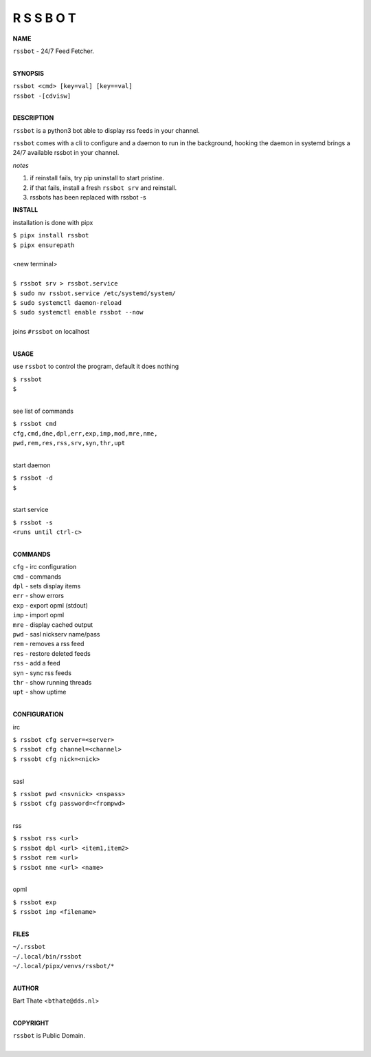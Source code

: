 R S S B O T
===========


**NAME**


| ``rssbot`` - 24/7 Feed Fetcher.
|

**SYNOPSIS**

| ``rssbot <cmd> [key=val] [key==val]``
| ``rssbot -[cdvisw]``
|


**DESCRIPTION**


``rssbot`` is a python3 bot able to display rss feeds in your channel.


``rssbot`` comes with a cli to configure and a daemon to run in the
background, hooking the daemon in systemd brings a 24/7 available
rssbot in your channel.


*notes*

1) if reinstall fails, try pip uninstall to start pristine.
2) if that fails, install a fresh ``rssbot srv`` and reinstall.
3) rssbots has been replaced with rssbot -s 


**INSTALL**


installation is done with pipx

| ``$ pipx install rssbot``
| ``$ pipx ensurepath``
|
| <new terminal>
|
| ``$ rssbot srv > rssbot.service``
| ``$ sudo mv rssbot.service /etc/systemd/system/``
| ``$ sudo systemctl daemon-reload``
| ``$ sudo systemctl enable rssbot --now``
|
| joins ``#rssbot`` on localhost
|

**USAGE**

use ``rssbot`` to control the program, default it does nothing

| ``$ rssbot``
| ``$``
|

see list of commands

| ``$ rssbot cmd``
| ``cfg,cmd,dne,dpl,err,exp,imp,mod,mre,nme,``
| ``pwd,rem,res,rss,srv,syn,thr,upt``
|

start daemon

| ``$ rssbot -d``
| ``$``
|

start service

| ``$ rssbot -s``
| ``<runs until ctrl-c>``
|


**COMMANDS**

| ``cfg`` - irc configuration
| ``cmd`` - commands
| ``dpl`` - sets display items
| ``err`` - show errors
| ``exp`` - export opml (stdout)
| ``imp`` - import opml
| ``mre`` - display cached output
| ``pwd`` - sasl nickserv name/pass
| ``rem`` - removes a rss feed
| ``res`` - restore deleted feeds
| ``rss`` - add a feed
| ``syn`` - sync rss feeds
| ``thr`` - show running threads
| ``upt`` - show uptime
|

**CONFIGURATION**

irc

| ``$ rssbot cfg server=<server>``
| ``$ rssbot cfg channel=<channel>``
| ``$ rssobt cfg nick=<nick>``
|

sasl

| ``$ rssbot pwd <nsvnick> <nspass>``
| ``$ rssbot cfg password=<frompwd>``
|

rss

| ``$ rssbot rss <url>``
| ``$ rssbot dpl <url> <item1,item2>``
| ``$ rssbot rem <url>``
| ``$ rssbot nme <url> <name>``
|

opml

| ``$ rssbot exp``
| ``$ rssbot imp <filename>``
|


**FILES**

| ``~/.rssbot``
| ``~/.local/bin/rssbot``
| ``~/.local/pipx/venvs/rssbot/*``
|

**AUTHOR**

| Bart Thate <``bthate@dds.nl``>
|

**COPYRIGHT**

| ``rssbot`` is Public Domain.
|

